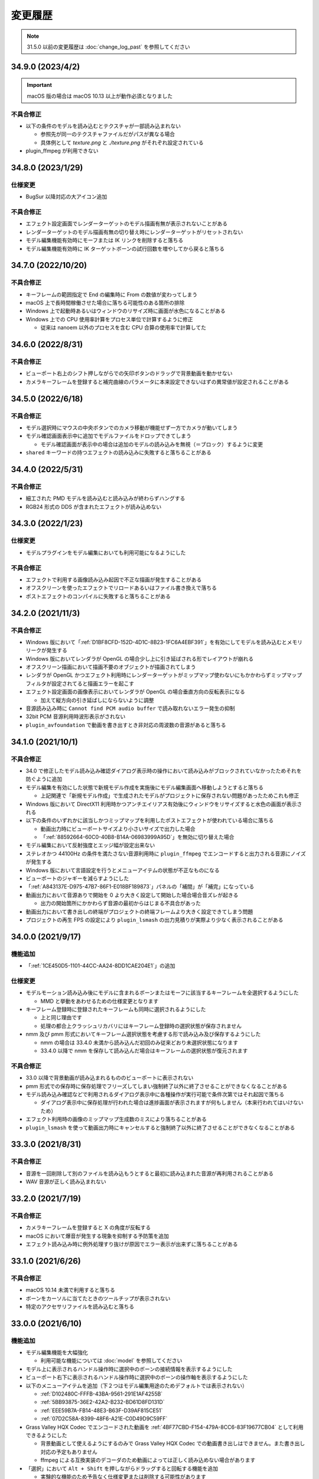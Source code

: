=======================================================
変更履歴
=======================================================

.. note::
  31.5.0 以前の変更履歴は :doc:`change_log_past` を参照してください

34.9.0 (2023/4/2)
******************************************

.. important::
   macOS 版の場合は macOS 10.13 以上が動作必須となりました

不具合修正
==========================================

* 以下の条件のモデルを読み込むとテクスチャが一部読み込まれない

  * 参照先が同一のテクスチャファイルだがパスが異なる場合
  * 具体例として `texture.png` と `./texture.png` がそれぞれ設定されている

* plugin_ffmpeg が利用できない

34.8.0 (2023/1/29)
******************************************

仕様変更
==========================================

* BugSur 以降対応の大アイコン追加

不具合修正
==========================================

* エフェクト設定画面でレンダーターゲットのモデル描画有無が表示されないことがある
* レンダーターゲットのモデル描画有無の切り替え時にレンダーターゲットがリセットされない
* モデル編集機能有効時にモーフまたは IK リンクを削除すると落ちる
* モデル編集機能有効時に IK ターゲットボーンの試行回数を増やしてから戻ると落ちる

34.7.0 (2022/10/20)
******************************************

不具合修正
==========================================

* キーフレームの範囲指定で End の編集時に From の数値が変わってしまう
* macOS 上で長時間稼働させた場合に落ちる可能性のある箇所の排除
* Windows 上で起動時あるいはウィンドウのリサイズ時に画面が水色になることがある
* Windows 上での CPU 使用率計算をプロセス単位で計算するように修正

  * 従来は nanoem 以外のプロセスを含む CPU 合算の使用率で計算してた

34.6.0 (2022/8/31)
******************************************

不具合修正
==========================================

* ビューポート右上のシフト押しながらでの矢印ボタンのドラッグで背景動画を動かせない
* カメラキーフレームを登録すると補完曲線のパラメータに本来設定できないはずの異常値が設定されることがある

34.5.0 (2022/6/18)
******************************************

不具合修正
==========================================

* モデル選択時にマウスの中央ボタンでのカメラ移動が機能せず一方でカメラが動いてしまう
* モデル確認画面表示中に追加でモデルファイルをドロップできてしまう

  * モデル確認画面が表示中の場合は追加のモデルの読み込みを無視（＝ブロック）するように変更

* ``shared`` キーワードの持つエフェクトの読み込みに失敗すると落ちることがある

34.4.0 (2022/5/31)
******************************************

不具合修正
==========================================

* 細工された PMD モデルを読み込むと読み込みが終わらずハングする
* RGB24 形式の DDS が含まれたエフェクトが読み込めない

34.3.0 (2022/1/23)
******************************************

仕様変更
==========================================

* モデルプラグインをモデル編集においても利用可能になるようにした

不具合修正
==========================================

* エフェクトで利用する画像読み込み起因で不正な描画が発生することがある
* オフスクリーンを使ったエフェクトでリロードあるいはファイル書き換えで落ちる
* ポストエフェクトのコンパイルに失敗すると落ちることがある

34.2.0 (2021/11/3)
******************************************

不具合修正
==========================================

* Windows 版において「:ref:`D1BF8CFD-152D-4D1C-8B23-1FC6A4EBF391`」を有効にしてモデルを読み込むとメモリリークが発生する
* Windows 版においてレンダラが OpenGL の場合少し上に引き延ばされる形でレイアウトが崩れる
* オフスクリーン描画において描画不要のオブジェクトが描画されてしまう
* レンダラが OpenGL かつエフェクト利用時にレンダーターゲットがミップマップ使わないにもかかわらずミップマップフィルタが設定されてると描画エラーを起こす
* エフェクト設定画面の画像表示においてレンダラが OpenGL の場合垂直方向の反転表示になる

  * 加えて縦方向の引き延ばしにならないように調整

* 音源読み込み時に ``Cannot find PCM audio buffer`` で読み取れないエラー発生の抑制
* 32bit PCM 音源利用時波形表示がされない
* ``plugin_avfoundation`` で動画を書き出すとき非対応の周波数の音源があると落ちる

34.1.0 (2021/10/1)
******************************************

不具合修正
==========================================

* 34.0 で修正したモデル読み込み確認ダイアログ表示時の操作において読み込みがブロックされていなかったためそれを防ぐように追加
* モデル編集を有効にした状態で新規モデル作成を実施後にモデル編集画面へ移動しようとすると落ちる

  * 上記関連で「新規モデル作成」で生成されたモデルがプロジェクトに保存されない問題があったためこれも修正

* Windows 版において DirectX11 利用時かつアンチエイリアス有効後にウィンドウをリサイズすると水色の画面が表示される
* 以下の条件のいずれかに該当しかつミップマップを利用したポストエフェクトが使われている場合に落ちる

  * 動画出力時にビューポートサイズより小さいサイズで出力した場合
  * 「:ref:`88592664-60C0-40B8-B14A-06983999A95D`」を無効に切り替えた場合

* モデル編集において反射強度とエッジ幅が設定出来ない
* ステレオかつ 44100Hz の条件を満たさない音源利用時に ``plugin_ffmpeg`` でエンコードすると出力される音源にノイズが発生する
* Windows 版において言語設定を行うとメニューアイテムの状態が不正なものになる
* ビューポートのジャギーを減らすようにした
* 「:ref:`A843137E-D975-47B7-86F1-E018BF189873`」パネルの「補間」が「補完」になっている
* 動画出力において音源ありで開始を 0 より大きく設定して開始した場合場合音ズレが起きる

  * 出力の開始箇所にかかわらず音源の最初からはじまる不具合があった

* 動画出力において書き出しの終端がプロジェクトの終端フレームより大きく設定できてしまう問題
* プロジェクトの再生 FPS の設定により ``plugin_lsmash`` の出力見積りが実際より少なく表示されることがある

34.0.0 (2021/9/17)
******************************************

機能追加
==========================================

* 「:ref:`1CE450D5-1101-44CC-AA24-8DD1CAE204E1`」の追加

仕様変更
==========================================

* モデルモーション読み込み後にモデルに含まれるボーンまたはモーフに該当するキーフレームを全選択するようにした

  * MMD と挙動をあわせるための仕様変更となります

* キーフレーム登録時に登録されたキーフレームも同時に選択されるようにした

  * 上と同じ理由です
  * 処理の都合上クラッシュリカバリにはキーフレーム登録時の選択状態が保存されません

* nmm 及び pmm 形式においてキーフレーム選択状態を考慮する形で読み込み及び保存するようにした

  * nmm の場合は 33.4.0 未満から読み込んだ初回のみ従来どおり未選択状態になります
  * 33.4.0 以降で nmm を保存して読み込んだ場合はキーフレームの選択状態が復元されます

不具合修正
==========================================

* 33.0 以降で背景動画が読み込まれるもののビューポートに表示されない
* pmm 形式での保存時に保存処理でフリーズしてしまい強制終了以外に終了させることができなくなることがある
* モデル読み込み確認などで利用されるダイアログ表示中に各種操作が実行可能で条件次第ではそれ起因で落ちる

  * ダイアログ表示中に保存処理が行われた場合は進捗画面が表示されますが何もしません（本来行われてはいけないため）

* エフェクト利用時の画像のミップマップ生成数のミスにより落ちることがある
* ``plugin_lsmash`` を使って動画出力時にキャンセルすると強制終了以外に終了させることができなくなることがある

33.3.0 (2021/8/31)
******************************************

不具合修正
==========================================

* 音源を一回削除して別のファイルを読み込もうとすると最初に読み込まれた音源が再利用されることがある
* WAV 音源が正しく読み込まれない

33.2.0 (2021/7/19)
******************************************

不具合修正
==========================================

* カメラキーフレームを登録すると X の角度が反転する
* macOS において爆音が発生する現象を抑制する予防策を追加
* エフェクト読み込み時に例外処理すり抜けが原因でエラー表示が出来ずに落ちることがある

33.1.0 (2021/6/26)
******************************************

不具合修正
==========================================

* macOS 10.14 未満で利用すると落ちる
* ボーンをカーソルに当てたときのツールチップが表示されない
* 特定のアクセサリファイルを読み込むと落ちる

33.0.0 (2021/6/10)
******************************************

機能追加
==========================================

* モデル編集機能を大幅強化

  * 利用可能な機能については :doc:`model` を参照してください

* モデル上に表示されるハンドル操作時に選択中のボーンの接続情報を表示するようにした
* ビューポート右下に表示されるハンドル操作時に選択中のボーンの操作軸を表示するようにした
* 以下のメニューアイテムを追加（下２つはモデル編集用途のためデフォルトでは表示されない）

  * :ref:`D102480C-FFFB-43BA-9561-291E1AF4255B`
  * :ref:`5BB93875-36E2-42A2-B232-BD61D8FD131D`
  * :ref:`EEE59B7A-FB14-48E3-B63F-D39AF815CE51`
  * :ref:`07D2C58A-8399-48F6-A21E-C0D49D9C59FF`

* Grass Valley HQX Codec でエンコードされた動画を :ref:`4BF77CBD-F154-479A-8CC6-83F19677CB04` として利用できるようにした

  * 背景動画として使えるようにするのみで Grass Valley HQX Codec での動画書き出しはできません。また書き出し対応の予定もありません
  * ffmpeg による互換実装のデコーダのため動画によっては正しく読み込めない場合があります

* 「選択」において ``Alt + Shift`` を押しながらドラッグすると回転する機能を追加

  * 実験的な機能のため予告なく仕様変更または削除する可能性があります

仕様変更
==========================================

* モデル上に表示される移動または回転ハンドルを操作中選択されていない軸を半透明にする処理を追加
* 「右腕」または「左腕」を親に持つボーンに対してローカル軸を自動的に設定するようにした
* 選択されたボーンが移動または回転不可の場合ビューポート下のパラメータ入力のそれぞれの項目を無効にするようにした
* 高解像度ビューポートまたはアンチエイリアス有効時にビューポートに表示されるボーン接続やハンドルなどのアンチエイリアスを有効にするようにした

  * 変更前は表示負荷対策のため一律で無効にしていました

* 設定画面などの子ウィンドウの移動をタイトル部分のドラッグのみに制限するようにした

  * 変更前は子ウィンドウ内の任意の箇所にドラッグすると移動できる状態でした

* 非表示のモデルに対して物理演算を発生させないようにした

  * MMD の場合はモデルが非表示であっても物理演算の衝突判定が発生するのでご注意ください

* モーションファイルの読み込み時にカメラ及び照明のモーションかモデルモーションかをチェックするようにした

  * 従来は単純に無視していましたがそれゆえ間違って読み込んだ場合に認識できない問題があるためエラーを出すようにしました
  * 古い nanoem でカメラ及び照明モーションを書き出したファイルには対象名が設定されていないためエラーが出る可能性があります

* モデルモーションを読み込むときモデルが選択されていない場合はエラーを出すようにした
* モデルモーション読み込み時に対応するボーンあるいはモーフが見つからなかった場合は警告を出すようにした

不具合修正
==========================================

* モデル上に表示される移動または回転ハンドルを操作すると位置が飛ぶことがある
* ビューポート設定変更でマウスカーソルの位置ズレを起こすことがある
* Windows 版で DirectX 利用時に対応しない MSAA を指定すると落ちる
* Windows 版において DPI の異なるディスプレイに移動させたときスケールがおかしくなる
* プロジェクトが相対パスで保存されているにもかかわらず設定上では絶対パスが指定される
* カメラのズームインあるいはズームアウトするとモーフの変形状態がリセットされる
* 戻す方向にシークすると材質モーフがリセットされる
* カメラ原点から遠く離れた場所からリセットする時にモデルのエッジ表示が異常に太くなる
* エフェクト設定画面を開いてない状態でエフェクトファイルを割り当てると落ちる

  * エフェクト設定画面を開くように指示するエラーを出すように変更しました

* 非パースペクティブ時のカメラ計算が不正なことが原因で非パースペクティブを選ぶと何も描画されていないように見える
* ``shared`` キーワードを利用したエフェクトにおいてオフスクリーン内の描画対象が描画されないケースがある

  * 具体的には `msToonCoordinator <https://note.com/mashimashi_note/n/na1bc7c72e511>`_ で問題が顕在化

* モデル読み込み時にテクスチャが格納されているフォルダがモデルフォルダの外側にあると白く表示される
* プロジェクト保存時にモデルが未選択の場合読み込み時に未選択状態が反映されない
* Windows 版でエラー表示において文字化けが発生することがある
* ``Post_ScreenTex.fx`` を利用すると描画が正しく行われない
* カメラモーションを読み込んだときのアングルが間違っている（X 軸が反転している）

  * 32.0 以前で保存されたプロジェクトについては読み込み時に自動的に補正します
  * カメラモーションとして書き出してそれを読み込んだ場合は補正しないため元のプロジェクトから再度書き出してください

* プロジェクト読み込み失敗時及びエフェクトのメモリリークが発生していた問題
* 24bit 音源読み込み時に波形表示が行われない
* 背景動画に音源が含まれている場合正しくデコードされない場合がある
* エフェクト利用時に背景動画が正しく表示されない場合がある
* Windows 版において背景動画つきでプロジェクト保存した後それを読み込んだ場合背景動画が表示されない
* Windows 版において画像あるいは動画書き出しの時プロジェクト変更があったときの保存確認ダイアログが表示されない

32.0.0 (2021/3/8)
******************************************

機能追加
==========================================

* ソフトボディ実験的対応

仕様変更
==========================================

* nanoem アプリにおける Google Analytics (Google Measurement Protocol) の利用廃止

  * 詳細は :doc:`privacy` にて
  * Sentry によるクラッシュレポート機能は引き続き使われます

不具合修正
==========================================

* 画像あるいは動画出力時にポストエフェクトが含まれる状態でアンチエイリアスを有効にして実行すると落ちることがある
* アンチエイリアス設定後にエフェクトの RENDERCOLORTARGET セマンティックのテクスチャに対してアンチエイリアスが適用されない

  * 画像あるいは動画書き出しにおいてアンチエイリアスを有効にしてもポストエフェクトに対するアンチエイリアスが行われてなかった
  * オフスクリーンテクスチャはエフェクト側で制御する仕組みのため影響を受けない

* 画像あるいは動画出力画面時に出るダイアログを一回キャンセルし、もう一度行って破棄を押すとダイアログが二重に出てしまい落ちることがある
* macOS 版において Metal 利用時に「OS 付属のエンコーダを有効にする」にチェックを入れた状態で書き出すと真っ黒な動画が生成される
* Windows 版でメニューのアクセスキー（ニーモニック）が正しく機能しない
* Windows 版でファイル保存時に拡張子が二重になってしまうことがある

.. [#f1] GPU が利用できない場合 `WARP <https://docs.microsoft.com/en-us/windows/win32/direct3darticles/directx-warp>`_ を利用するように処理を追加したため原理的には発生しない
